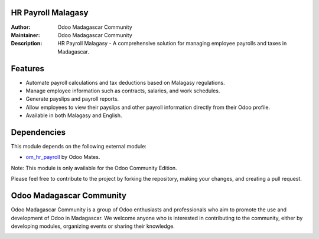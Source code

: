 HR Payroll Malagasy
===================

.. image:: https://img.shields.io/badge/Odoo-16.0-blue.svg
   :target: https://www.odoo.com/
   :alt: Odoo 16.0

:Author: Odoo Madagascar Community
:Maintainer: Odoo Madagascar Community
:Description: HR Payroll Malagasy - A comprehensive solution for managing employee payrolls and taxes in Madagascar.

.. image:: https://user-images.githubusercontent.com/59861055/227740409-3a70bdc2-6633-42bc-91cf-70dfe0a84d0f.png
   :width: 100%
   :alt: HR Payroll Malagasy

Features
========

- Automate payroll calculations and tax deductions based on Malagasy regulations.
- Manage employee information such as contracts, salaries, and work schedules.
- Generate payslips and payroll reports.
- Allow employees to view their payslips and other payroll information directly from their Odoo profile.
- Available in both Malagasy and English.

Dependencies
============

This module depends on the following external module:

- `om_hr_payroll <https://apps.odoo.com/apps/modules/16.0/om_hr_payroll/>`_ by Odoo Mates.

Note: This module is only available for the Odoo Community Edition.

.. image:: https://img.shields.io/badge/status-in%20development-red
   :alt: development

Please feel free to contribute to the project by forking the repository, making your changes, and creating a pull request.

Odoo Madagascar Community
=========================

Odoo Madagascar Community is a group of Odoo enthusiasts and professionals who aim to promote the use and development of Odoo in Madagascar. We welcome anyone who is interested in contributing to the community, either by developing modules, organizing events or sharing their knowledge.

.. image:: https://avatars.githubusercontent.com/u/128931490?s=200&v=4
   :width: 150
   :alt: Odoo Madagascar Community Logo